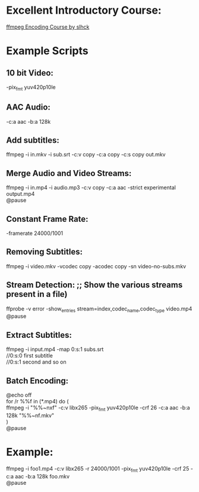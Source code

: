 * Excellent Introductory Course:
[[https://slhck.info/ffmpeg-encoding-course/][ffmpeg Encoding Course by slhck]]

* Example Scripts
** 10 bit Video: 
    -pix_fmt yuv420p10le
** AAC Audio:
    -c:a aac -b:a 128k
** Add subtitles:
    ffmpeg -i in.mkv -i sub.srt -c:v copy -c:a copy -c:s copy out.mkv
** Merge Audio and Video Streams:
    ffmpeg -i in.mp4 -i audio.mp3 -c:v copy -c:a aac -strict experimental output.mp4 \\
    @pause
** Constant Frame Rate:
    -framerate 24000/1001
** Removing Subtitles:  
    ffmpeg -i video.mkv -vcodec copy -acodec copy -sn video-no-subs.mkv
** Stream Detection:  ;; Show the various streams present in a file)
    ffprobe -v error -show_entries stream=index,codec_name,codec_type video.mp4 \\
    @pause
** Extract Subtitles:
    ffmpeg -i input.mp4 -map 0:s:1 subs.srt \\
    //0:s:0 first subtitle \\
    //0:s:1 second and so on 
** Batch Encoding:
    @echo off \\
    for /r %%f in (*.mp4) do ( \\
    ffmpeg -i "%%~nxf" -c:v libx265 -pix_fmt yuv420p10le -crf 26 -c:a aac -b:a 128k "%%~nf.mkv" \\
    ) \\
    @pause
    
* Example:
  ffmpeg -i foo1.mp4 -c:v libx265 -r 24000/1001 -pix_fmt yuv420p10le -crf 25 -c:a aac -b:a 128k foo.mkv \\     
  @pause

